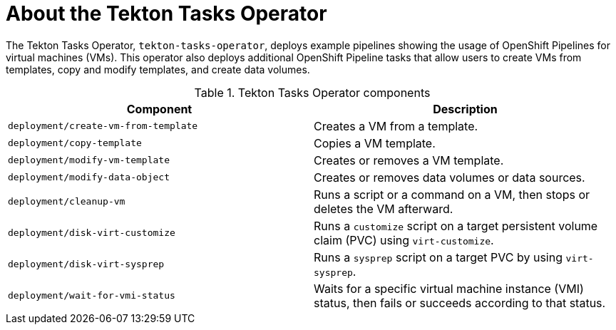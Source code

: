 // Module included in the following assemblies:
//
// * virt/virt-architecture.adoc

:_content-type: CONCEPT
[id="virt-about-tekton-tasks-operator_{context}"]
= About the Tekton Tasks Operator

The Tekton Tasks Operator, `tekton-tasks-operator`, deploys example pipelines showing the usage of OpenShift Pipelines for virtual machines (VMs). This operator also deploys additional OpenShift Pipeline tasks that allow users to create VMs from templates, copy and modify templates, and create data volumes.

//image::cnv_components_tekton-tasks-operator.png[tekton-tasks-operator components]

.Tekton Tasks Operator components
[cols="1,1"]
|===
|*Component* |*Description*

|`deployment/create-vm-from-template`
|	Creates a VM from a template.

|`deployment/copy-template`
|	Copies a VM template.

|`deployment/modify-vm-template`
|	Creates or removes a VM template.

|`deployment/modify-data-object`
|	Creates or removes data volumes or data sources.

|`deployment/cleanup-vm`
|	Runs a script or a command on a VM, then stops or deletes the VM afterward.

|`deployment/disk-virt-customize`
|	Runs a `customize` script on a target persistent volume claim (PVC) using `virt-customize`.

|`deployment/disk-virt-sysprep`
|	Runs a `sysprep` script on a target PVC by using `virt-sysprep`.

|`deployment/wait-for-vmi-status`
|	Waits for a specific virtual machine instance (VMI) status, then fails or succeeds according to that status.
|===
